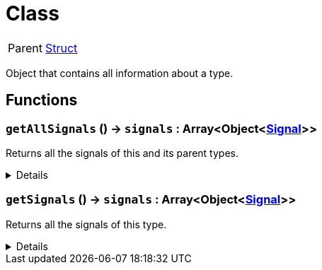 = Class
:table-caption!:

[cols="1,5a",separator="!"]
!===
! Parent
! xref:/reflection/classes/Struct.adoc[Struct]
!===

Object that contains all information about a type.

// tag::interface[]

== Functions

// tag::func-getAllSignals-title[]
=== `getAllSignals` () -> `signals` : Array<Object<xref:/reflection/classes/Signal.adoc[Signal]>>
// tag::func-getAllSignals[]

Returns all the signals of this and its parent types.

[%collapsible]
====
[cols="1,5a",separator="!"]
!===
! Flags
! +++<span style='color:#bb2828'><i>RuntimeSync</i></span> <span style='color:#bb2828'><i>RuntimeParallel</i></span> <span style='color:#5dafc5'><i>MemberFunc</i></span>+++

! Display Name ! Get All Signals
!===

.Return Values
[%header,cols="1,1,4a",separator="!"]
!===
!Name !Type !Description

! *Signals* `signals`
! Array<Object<xref:/reflection/classes/Signal.adoc[Signal]>>
! The signals this type and all it parents implement.
!===

====
// end::func-getAllSignals[]
// end::func-getAllSignals-title[]
// tag::func-getSignals-title[]
=== `getSignals` () -> `signals` : Array<Object<xref:/reflection/classes/Signal.adoc[Signal]>>
// tag::func-getSignals[]

Returns all the signals of this type.

[%collapsible]
====
[cols="1,5a",separator="!"]
!===
! Flags
! +++<span style='color:#bb2828'><i>RuntimeSync</i></span> <span style='color:#bb2828'><i>RuntimeParallel</i></span> <span style='color:#5dafc5'><i>MemberFunc</i></span>+++

! Display Name ! Get Signals
!===

.Return Values
[%header,cols="1,1,4a",separator="!"]
!===
!Name !Type !Description

! *Signals* `signals`
! Array<Object<xref:/reflection/classes/Signal.adoc[Signal]>>
! The signals this specific type implements (excluding properties from parent types).
!===

====
// end::func-getSignals[]
// end::func-getSignals-title[]

// end::interface[]

